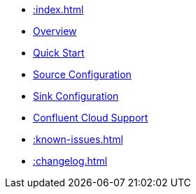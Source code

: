 * xref::index.adoc[]
* xref::overview.adoc[Overview]
* xref::quickstart.adoc[Quick Start]
* xref::source.adoc[Source Configuration]
* xref::sink.adoc[Sink Configuration]
* xref::confluent-cloud.adoc[Confluent Cloud Support]
* xref::known-issues.adoc[]
* xref::changelog.adoc[]

